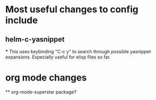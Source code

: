 * Most useful changes to config include
  
** helm-c-yasnippet

   *** This uses keybinding "C-c y" to search through possible yasnippet expansions. Especially useful for elisp files so far.

* org mode changes

  ** org-mode-superstar package?

  
